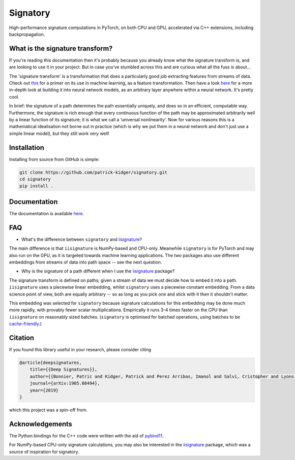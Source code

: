 *********
Signatory
*********
High-performance signature computations in PyTorch, on both CPU and GPU, accelerated via C++ extensions, including backpropagation.

What is the signature transform?
--------------------------------
If you're reading this documentation then it's probably because you already know what the signature transform is, and are looking to use it in your project. But in case you've stumbled across this and are curious what all the fuss is about...

The 'signature transform' is a transformation that does a particularly good job extracting features from streams of data. Check out `this <https://arxiv.org/abs/1603.03788>`__ for a primer on its use in machine learning, as a feature transformation. Then have a look `here <https://arxiv.org/abs/1905.08494>`__ for a more in-depth look at building it into neural network models, as an arbitrary layer anywhere within a neural network. It's pretty cool.

In brief: the signature of a path determines the path essentially uniquely, and does so in an efficient, computable way.  Furthermore, the signature is rich enough that every continuous function of the path may be approximated arbitrarily well by a linear function of its signature; it is what we call a ‘universal nonlinearity’. Now for various reasons this is a mathematical idealisation not borne out in practice (which is why we put them in a neural network and don't just use a simple linear model), but they still work very well!

Installation
------------
Installing from source from GitHub is simple:

.. code-block:: bash

    git clone https://github.com/patrick-kidger/signatory.git
    cd signatory
    pip install .

Documentation
-------------
The documentation is available `here <https://signatory.readthedocs.io>`__.

FAQ
---
* What's the difference between ``signatory`` and `iisignature <https://github.com/bottler/iisignature>`__?

The main difference is that ``iisignature`` is NumPy-based and CPU-only. Meanwhile ``signatory`` is for PyTorch and may also run on the GPU, as it is targeted towards machine learning applications. The two packages also use different embeddings from streams of data into path space -- see the next question.

* Why is the signature of a path different when I use the `iisignature <https://github.com/bottler/iisignature>`__ package?

The signature transform is defined on paths; given a stream of data we must decide how to embed it into a path. ``iisignature`` uses a piecewise linear embedding, whilst ``signatory`` uses a piecewise constant embedding. From a data science point of view, both are equally arbitrary -- so as long as you pick one and stick with it then it shouldn't matter.

This embedding was selected for ``signatory`` because signature calculations for this embedding may be done much more rapidly, with provably fewer scalar multiplications. Empirically it runs 3-4 times faster on the CPU than ``iisignature`` on reasonably sized batches. (``signatory`` is optimised for batched operations, using batches to be `cache-friendly <https://stackoverflow.com/questions/16699247/what-is-a-cache-friendly-code>`__.)

Citation
--------
If you found this library useful in your research, please consider citing

.. code-block:: bibtex

    @article{deepsignatures,
        title={{Deep Signatures}},
        author={{Bonnier, Patric and Kidger, Patrick and Perez Arribas, Imanol and Salvi, Cristopher and Lyons, Terry}},
        journal={arXiv:1905.08494},
        year={2019}
    }

which this project was a spin-off from.

Acknowledgements
----------------
The Python bindings for the C++ code were written with the aid of `pybind11 <https://github.com/pybind/pybind11>`__.

For NumPy-based CPU-only signature calculations, you may also be interested in the `iisignature <https://github.com/bottler/iisignature>`__ package, which was a source of inspiration for signatory.